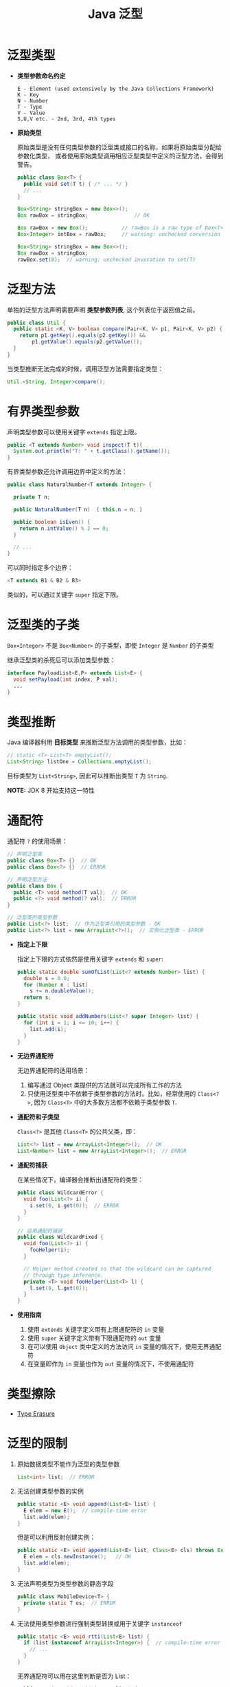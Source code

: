 #+TITLE:      Java 泛型

* 目录                                                    :TOC_4_gh:noexport:
- [[#泛型类型][泛型类型]]
- [[#泛型方法][泛型方法]]
- [[#有界类型参数][有界类型参数]]
- [[#泛型类的子类][泛型类的子类]]
- [[#类型推断][类型推断]]
- [[#通配符][通配符]]
- [[#类型擦除][类型擦除]]
- [[#泛型的限制][泛型的限制]]

* 泛型类型
  + *类型参数命名约定*

    #+BEGIN_EXAMPLE
      E - Element (used extensively by the Java Collections Framework)
      K - Key
      N - Number
      T - Type
      V - Value
      S,U,V etc. - 2nd, 3rd, 4th types
    #+END_EXAMPLE

  + *原始类型*

    原始类型是没有任何类型参数的泛型类或接口的名称，如果将原始类型分配给参数化类型，
    或者使用原始类型调用相应泛型类型中定义的泛型方法，会得到警告。

    #+BEGIN_SRC java
      public class Box<T> {
        public void set(T t) { /* ... */ }
        // ...
      }

      Box<String> stringBox = new Box<>();
      Box rawBox = stringBox;               // OK

      Box rawBox = new Box();           // rawBox is a raw type of Box<T>
      Box<Integer> intBox = rawBox;     // warning: unchecked conversion

      Box<String> stringBox = new Box<>();
      Box rawBox = stringBox;
      rawBox.set(8);  // warning: unchecked invocation to set(T)
    #+END_SRC

* 泛型方法
  单独的泛型方法声明需要声明 *类型参数列表*, 这个列表位于返回值之前。

  #+BEGIN_SRC java
    public class Util {
      public static <K, V> boolean compare(Pair<K, V> p1, Pair<K, V> p2) {
        return p1.getKey().equals(p2.getKey()) &&
            p1.getValue().equals(p2.getValue());
      }
    }
  #+END_SRC

  当类型推断无法完成的时候，调用泛型方法需要指定类型：
  #+BEGIN_SRC java
    Util.<String, Integer>compare();
  #+END_SRC

* 有界类型参数
  声明类型参数可以使用关键字 ~extends~ 指定上限。

  #+BEGIN_SRC java
    public <T extends Number> void inspect(T t){
      System.out.println("T: " + t.getClass().getName());
    }
  #+END_SRC

  有界类型参数还允许调用边界中定义的方法：
  #+BEGIN_SRC java
    public class NaturalNumber<T extends Integer> {

      private T n;

      public NaturalNumber(T n)  { this.n = n; }

      public boolean isEven() {
        return n.intValue() % 2 == 0;
      }

      // ...
    }
  #+END_SRC
  
  可以同时指定多个边界：
  #+BEGIN_SRC java
    <T extends B1 & B2 & B3>
  #+END_SRC

  类似的，可以通过关键字 ~super~ 指定下限。

* 泛型类的子类
  ~Box<Integer>~ 不是 ~Box<Number>~ 的子类型，即使 ~Integer~ 是 ~Number~ 的子类型
  
  #+HTML: <img src="https://docs.oracle.com/javase/tutorial/figures/java/generics-subtypeRelationship.gif">

  继承泛型类的杀死后可以添加类型参数：
  #+BEGIN_SRC java
    interface PayloadList<E,P> extends List<E> {
      void setPayload(int index, P val);
      ...
    }
  #+END_SRC

  #+HTML: <img src="https://docs.oracle.com/javase/tutorial/figures/java/generics-payloadListHierarchy.gif">

* 类型推断
  Java 编译器利用 *目标类型* 来推断泛型方法调用的类型参数，比如：

  #+BEGIN_SRC java
    // static <T> List<T> emptyList();
    List<String> listOne = Collections.emptyList();
  #+END_SRC

  目标类型为 ~List<String>~, 因此可以推断出类型 ~T~ 为 ~String~.

  *NOTE:* JDK 8 开始支持这一特性

* 通配符
  通配符 ~?~ 的使用场景：
  #+BEGIN_SRC java
    // 声明泛型类
    public class Box<T> {}  // OK
    public class Box<?> {}  // ERROR

    // 声明泛型方法
    public class Box {
      public <T> void method(T val);  // OK
      public <?> void method(? val);  // ERROR
    }

    // 泛型类的类型参数
    public List<?> list;  // 作为泛型类引用的类型参数 - OK
    public List<?> list = new ArrayList<?>();  // 实例化泛型类 - ERROR
  #+END_SRC

  + *指定上下限*

    指定上下限的方式依然是使用关键字 ~extends~ 和 ~super~:
    #+BEGIN_SRC java
      public static double sumOfList(List<? extends Number> list) {
        double s = 0.0;
        for (Number n : list)
          s += n.doubleValue();
        return s;
      }

      public static void addNumbers(List<? super Integer> list) {
        for (int i = 1; i <= 10; i++) {
          list.add(i);
        }
      }
    #+END_SRC

  + *无边界通配符*

    无边界通配符的适用场景：
    1. 编写通过 Object 类提供的方法就可以完成所有工作的方法
    2. 只使用泛型类中不依赖于类型参数的方法时。比如，经常使用的 ~Class<?>~, 
       因为 ~Class<T>~ 中的大多数方法都不依赖于类型参数 ~T~.

  + *通配符和子类型*

    ~Class<?>~ 是其他 ~Class<T>~ 的公共父类，即：
    #+BEGIN_SRC java
      List<?> list = new ArrayList<Integer>();  // OK
      List<Number> list = new ArrayList<Integer>();  // ERROR
    #+END_SRC

    #+HTML: <img src="https://docs.oracle.com/javase/tutorial/figures/java/generics-wildcardSubtyping.gif">

  + *通配符捕获*

    在某些情况下，编译器会推断出通配符的类型：
    #+BEGIN_SRC java
      public class WildcardError {
        void foo(List<?> i) {
          i.set(0, i.get(0));  // ERROR
        }
      }

      // 运用通配符捕获
      public class WildcardFixed {
        void foo(List<?> i) {
          fooHelper(i);
        }

        // Helper method created so that the wildcard can be captured
        // through type inference.
        private <T> void fooHelper(List<T> l) {
          l.set(0, l.get(0));
        }
      }
    #+END_SRC

  + *使用指南*
    
    1. 使用 ~extends~ 关键字定义带有上限通配符的 ~in~ 变量
    2. 使用 ~super~ 关键字定义带有下限通配符的 ~out~ 变量
    3. 在可以使用 ~Object~ 类中定义的方法访问 ~in~ 变量的情况下，使用无界通配符
    4. 在变量即作为 ~in~ 变量也作为 ~out~ 变量的情况下，不使用通配符
* 类型擦除
  + [[https://docs.oracle.com/javase/tutorial/java/generics/erasure.html][Type Erasure]]

* 泛型的限制
  1. 原始数据类型不能作为泛型的类型参数
     #+BEGIN_SRC java
       List<int> list;  // ERROR
     #+END_SRC

  2. 无法创建类型参数的实例
     #+BEGIN_SRC java
       public static <E> void append(List<E> list) {
         E elem = new E();  // compile-time error
         list.add(elem);
       }
     #+END_SRC

     但是可以利用反射创建实例：
     #+BEGIN_SRC java
       public static <E> void append(List<E> list, Class<E> cls) throws Exception {
         E elem = cls.newInstance();   // OK
         list.add(elem);
       }
     #+END_SRC

  3. 无法声明类型为类型参数的静态字段
     #+BEGIN_SRC java
       public class MobileDevice<T> {
         private static T os;  // ERROR
       }
     #+END_SRC

  4. 无法使用类型参数进行强制类型转换或用于关键字 ~instanceof~
     #+BEGIN_SRC java
       public static <E> void rtti(List<E> list) {
         if (list instanceof ArrayList<Integer>) {  // compile-time error
           // ...
         }
       }
     #+END_SRC

     无界通配符可以用在这里判断是否为 List：
     #+BEGIN_SRC java
       public static void rtti(List<?> list) {
         if (list instanceof ArrayList<?>) {  // OK; instanceof requires a reifiable type
           // ...
         }
       }
     #+END_SRC

  5. 无法创建、捕获或抛出类型参数的对象
     
     泛型类不能直接或间接扩展 Throwable 类：
     #+BEGIN_SRC java
       // Extends Throwable indirectly
       class MathException<T> extends Exception { /* ... */ }    // compile-time error

       // Extends Throwable directly
       class QueueFullException<T> extends Throwable { /* ... */ // compile-time error
     #+END_SRC

     无法捕获类型参数的实例：
     #+BEGIN_SRC java
       public static <T extends Exception, J> void execute(List<J> jobs) {
         try {
           for (J job : jobs)
             // ...
             } catch (T e) {   // compile-time error
           // ...
         }
       }
     #+END_SRC

     但是，可以在 throws 子句中使用类型参数：
     #+BEGIN_SRC java
       class Parser<T extends Exception> {
         public void parse(File file) throws T {     // OK
           // ...
         }
       }
     #+END_SRC

  6. 无法重载每个重载的形式参数类型擦除到相同原始类型的方法
     #+BEGIN_SRC java
       public class Example {
         public void print(Set<String> strSet) { }
         public void print(Set<Integer> intSet) { }
       }
     #+END_SRC

     上面两个方法在类型擦除后具有相同的签名，因此会造成编译出错。

  7. 无法创建类型参数的数组
     #+BEGIN_SRC java
       List<Integer>[] arrayOfLists = new List<Integer>[2];  // compile-time error
     #+END_SRC

